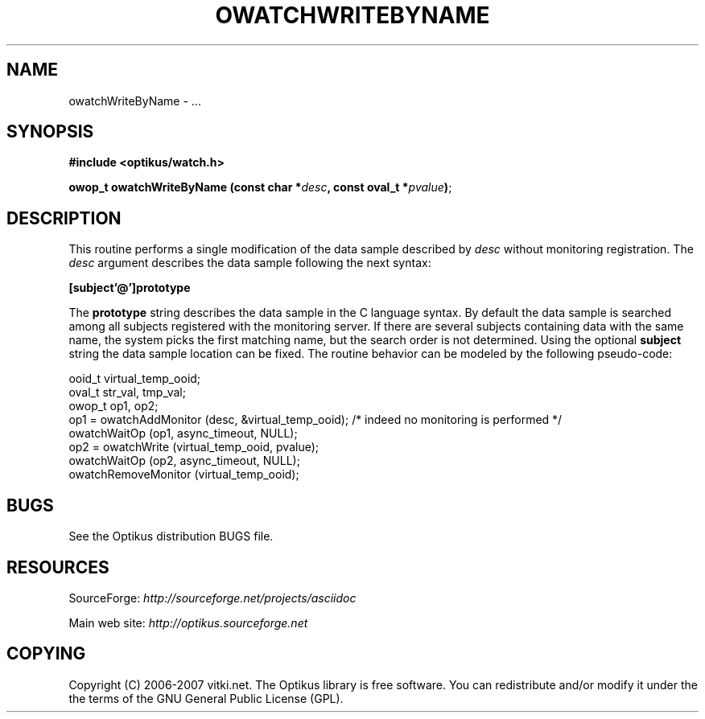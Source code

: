 .\" ** You probably do not want to edit this file directly **
.\" It was generated using the DocBook XSL Stylesheets (version 1.69.1).
.\" Instead of manually editing it, you probably should edit the DocBook XML
.\" source for it and then use the DocBook XSL Stylesheets to regenerate it.
.TH "OWATCHWRITEBYNAME" "3" "12/17/2006" "" ""
.\" disable hyphenation
.nh
.\" disable justification (adjust text to left margin only)
.ad l
.SH "NAME"
owatchWriteByName \- ...
.SH "SYNOPSIS"
\fB#include <optikus/watch.h>\fR
.sp
\fBowop_t owatchWriteByName (const char *\fR\fB\fIdesc\fR\fR\fB, const oval_t *\fR\fB\fIpvalue\fR\fR\fB)\fR;
.sp
.SH "DESCRIPTION"
This routine performs a single modification of the data sample described by \fIdesc\fR without monitoring registration. The \fIdesc\fR argument describes the data sample following the next syntax:
.sp
\fB[subject'@']prototype\fR
.sp
The \fBprototype\fR string describes the data sample in the C language syntax. By default the data sample is searched among all subjects registered with the monitoring server. If there are several subjects containing data with the same name, the system picks the first matching name, but the search order is not determined. Using the optional \fBsubject\fR string the data sample location can be fixed. The routine behavior can be modeled by the following pseudo\-code:
.sp
.sp
.nf
    ooid_t virtual_temp_ooid;
    oval_t str_val, tmp_val;
    owop_t op1, op2;
    op1 = owatchAddMonitor (desc, &virtual_temp_ooid);  /* indeed no monitoring is performed */
    owatchWaitOp (op1, async_timeout, NULL);
    op2 = owatchWrite (virtual_temp_ooid, pvalue);
    owatchWaitOp (op2, async_timeout, NULL);
    owatchRemoveMonitor (virtual_temp_ooid);
.fi
.SH "BUGS"
See the Optikus distribution BUGS file.
.sp
.SH "RESOURCES"
SourceForge: \fIhttp://sourceforge.net/projects/asciidoc\fR
.sp
Main web site: \fIhttp://optikus.sourceforge.net\fR
.sp
.SH "COPYING"
Copyright (C) 2006\-2007 vitki.net. The Optikus library is free software. You can redistribute and/or modify it under the the terms of the GNU General Public License (GPL).
.sp
